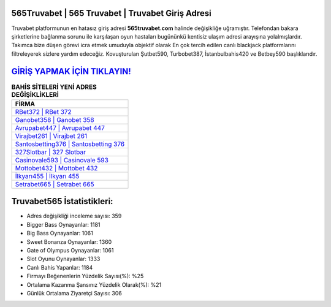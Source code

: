 ﻿565Truvabet | 565 Truvabet | Truvabet Giriş Adresi
===================================

.. image:: images/truvabet-giris.jpg
   :width: 600
   
Truvabet platformunun en hatasız giriş adresi **565truvabet.com** halinde değişikliğe uğramıştır. Telefondan bakara şirketlerine bağlanma sorunu ile karşılaşan oyun hastaları bugününkü kentisiz ulaşım adresi arayışına yolalmışlardır. Takımca bize düşen görevi icra etmek umuduyla objektif olarak En çok tercih edilen canlı blackjack platformlarını filtreleyerek sizlere yardım edeceğiz. Kovuşturulan Şutbet590, Turbobet387, İstanbulbahis420 ve Betbey590 başlıklarıdır.

`GİRİŞ YAPMAK İÇİN TIKLAYIN! <https://cutt.ly/QwVVg2Vk>`_
==============

.. list-table:: **BAHİS SİTELERİ YENİ ADRES DEĞİŞİKLİKLERİ**
   :widths: 100
   :header-rows: 1

   * - FİRMA
   * - `RBet372 | RBet 372 <rbet372-rbet-372-rbet-giris-adresi.html>`_
   * - `Ganobet358 | Ganobet 358 <ganobet358-ganobet-358-ganobet-giris-adresi.html>`_
   * - `Avrupabet447 | Avrupabet 447 <avrupabet447-avrupabet-447-avrupabet-giris-adresi.html>`_	 
   * - `Virajbet261 | Virajbet 261 <virajbet261-virajbet-261-virajbet-giris-adresi.html>`_	 
   * - `Santosbetting376 | Santosbetting 376 <santosbetting376-santosbetting-376-santosbetting-giris-adresi.html>`_ 
   * - `327Slotbar | 327 Slotbar <327slotbar-327-slotbar-slotbar-giris-adresi.html>`_
   * - `Casinovale593 | Casinovale 593 <casinovale593-casinovale-593-casinovale-giris-adresi.html>`_	 
   * - `Mottobet432 | Mottobet 432 <mottobet432-mottobet-432-mottobet-giris-adresi.html>`_
   * - `İlkyarı455 | İlkyarı 455 <ilkyari455-ilkyari-455-ilkyari-giris-adresi.html>`_
   * - `Setrabet665 | Setrabet 665 <setrabet665-setrabet-665-setrabet-giris-adresi.html>`_
	 
Truvabet565 İstatistikleri:
===================================	 
* Adres değişikliği inceleme sayısı: 359
* Bigger Bass Oynayanlar: 1181
* Big Bass Oynayanlar: 1061
* Sweet Bonanza Oynayanlar: 1360
* Gate of Olympus Oynayanlar: 1061
* Slot Oyunu Oynayanlar: 1333
* Canlı Bahis Yapanlar: 1184
* Firmayı Beğenenlerin Yüzdelik Sayısı(%): %25
* Ortalama Kazanma Şansınız Yüzdelik Olarak(%): %21
* Günlük Ortalama Ziyaretçi Sayısı: 306
